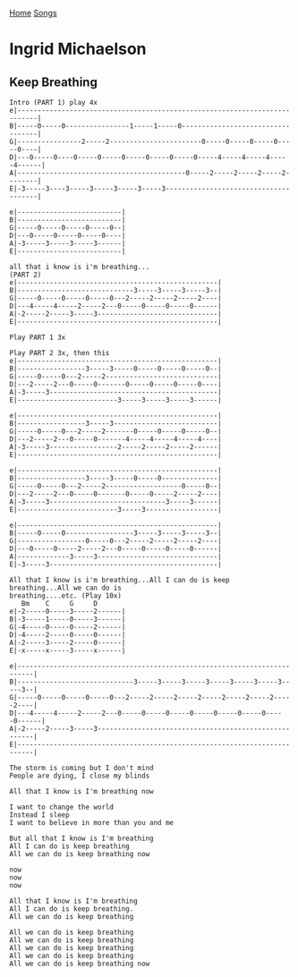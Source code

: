 [[../index.org][Home]]
[[./index.org][Songs]]

* Ingrid Michaelson
** Keep Breathing
#+BEGIN_SRC fundamental
  Intro (PART 1) play 4x
  e|---------------------------------------------------------------------------|
  B|-----0-----0----------------1-----1-----0----------------------------------|
  G|----------------2-----2-----------------------0-----0-----0-----0-----0----|
  D|---0-----0----0-----0-----0-----0-----0-----0-----4-----4-----4-----4------|
  A|------------------------------------------0-----2-----2-----2-----2--------|
  E|-3-----3----3-----3-----3-----3-----3--------------------------------------|

  e|--------------------------|
  B|--------------------------|
  G|-----0-----0-----0-----0--|
  D|---0-----0-----0-----0----|
  A|-3-----3-----3-----3------|
  E|--------------------------|

  all that i know is i'm breathing...
  (PART 2)
  e|--------------------------------------------------|
  B|-----------------------------3-----3-----3-----3--|
  G|-----0-----0-----0-----0---2-----2-----2-----2----|
  D|---4-----4-----2-----2---0-----0-----0-----0------|
  A|-2-----2-----3-----3------------------------------|
  E|--------------------------------------------------|

  Play PART 1 3x

  Play PART 2 3x, then this
  e|--------------------------------------------------|
  B|-----------------3-----3-----0-----0-----0-----0--|
  G|-----0-----0---2-----2----------------------------|
  D|---2-----2---0-----0-------0-----0-----0-----0----|
  A|-3-----3------------------------------------------|
  E|-------------------------3-----3-----3-----3------|

  e|--------------------------------------------------|
  B|-----------------3-----3--------------------------|
  G|-----0-----0---2-----2-------0-----0-----0-----0--|
  D|---2-----2---0-----0-------4-----4-----4-----4----|
  A|-3-----3-----------------2-----2-----2-----2------|
  E|--------------------------------------------------|

  e|--------------------------------------------------|
  B|-----------------3-----3-----0-----0--------------|
  G|-----0-----0---2-----2-------------------0-----0--|
  D|---2-----2---0-----0-------0-----0-----2-----2----|
  A|-3-----3-----------------------------3-----3------|
  E|-------------------------3-----3------------------|

  e|--------------------------------------------------|
  B|-----0-----0-----------------3-----3-----3-----3--|
  G|-----------------0-----0---2-----2-----2-----2----|
  D|---0-----0-----2-----2---0-----0-----0-----0------|
  A|-------------3-----3------------------------------|
  E|-3-----3------------------------------------------|

  All that I know is i'm breathing...All I can do is keep breathing...All we can do is
  breathing....etc. (Play 10x)
     Bm    C     G     D
  e|-2-----0-----3-----2------|
  B|-3-----1-----0-----3------|
  G|-4-----0-----0-----2------|
  D|-4-----2-----0-----0------|
  A|-2-----3-----2-----0------|
  E|-x-----x-----3-----x------|

  e|--------------------------------------------------------------------------|
  B|-----------------------------3-----3-----3-----3-----3-----3-----3-----3--|
  G|-----0-----0-----0-----0---2-----2-----2-----2-----2-----2-----2-----2----|
  D|---4-----4-----2-----2---0-----0-----0-----0-----0-----0-----0-----0------|
  A|-2-----2-----3-----3------------------------------------------------------|
  E|--------------------------------------------------------------------------|

  The storm is coming but I don't mind
  People are dying, I close my blinds

  All that I know is I'm breathing now

  I want to change the world
  Instead I sleep
  I want to believe in more than you and me

  But all that I know is I'm breathing
  All I can do is keep breathing
  All we can do is keep breathing now

  now
  now
  now

  All that I know is I'm breathing
  All I can do is keep breathing.
  All we can do is keep breathing

  All we can do is keep breathing
  All we can do is keep breathing
  All we can do is keep breathing
  All we can do is keep breathing
  All we can do is keep breathing now
#+END_SRC
